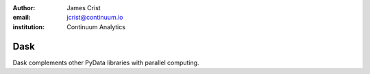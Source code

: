 :author: James Crist
:email: jcrist@continuum.io
:institution: Continuum Analytics

----
Dask
----

.. class:: abstract

Dask complements other PyData libraries with parallel computing.

